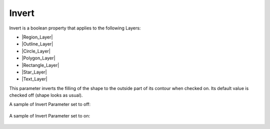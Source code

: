 .. _parameters_invert:

########################
Invert
########################

Invert is a boolean property that applies to the following Layers:

* |Region_Layer|
* |Outline_Layer|
* |Circle_Layer|
* |Polygon_Layer|
* |Rectangle_Layer|
* |Star_Layer|
* |Text_Layer|

This parameter inverts the filling of the shape to the outside part of its contour when checked on. Its default value is checked off (shape looks as usual).

A sample of Invert Parameter set to off:

.. figure:: invert_dat/Invert_Parameter_Off_0.63.06.png 
    :alt: Invert_Parameter_Off_0.63.06.png

A sample of Invert Parameter set to on:

.. figure:: invert_dat/Invert_Parameter_On_0.63.06.png 
    :alt: Invert_Parameter_On_0.63.06.png

.. |Region_Layer| replace:: :ref:`Region Layer <layer_region>`
.. |Outline_Layer| replace:: :ref:`Outline Layer <layer_outline>`
.. |Circle_Layer| replace:: :ref:`Cicle Layer <layer_circle>`
.. |Polygon_Layer| replace:: :ref:`Polygon Layer <layer_polygon>`
.. |Rectangle_Layer| replace:: :ref:`Rectangle Layer <layer_rectangle>`
.. |Star_Layer| replace:: :ref:`Star Layer <layer_star>`
.. |Text_Layer| replace:: :ref:`Text Layer <layer_text>`
